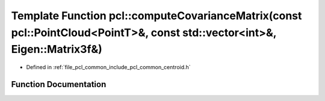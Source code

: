 .. _exhale_function_namespacepcl_1a505ea26dcb77a2f3c8db0a35e89f8ab5:

Template Function pcl::computeCovarianceMatrix(const pcl::PointCloud<PointT>&, const std::vector<int>&, Eigen::Matrix3f&)
=========================================================================================================================

- Defined in :ref:`file_pcl_common_include_pcl_common_centroid.h`


Function Documentation
----------------------


.. doxygenfunction:: pcl::computeCovarianceMatrix(const pcl::PointCloud<PointT>&, const std::vector<int>&, Eigen::Matrix3f&)
